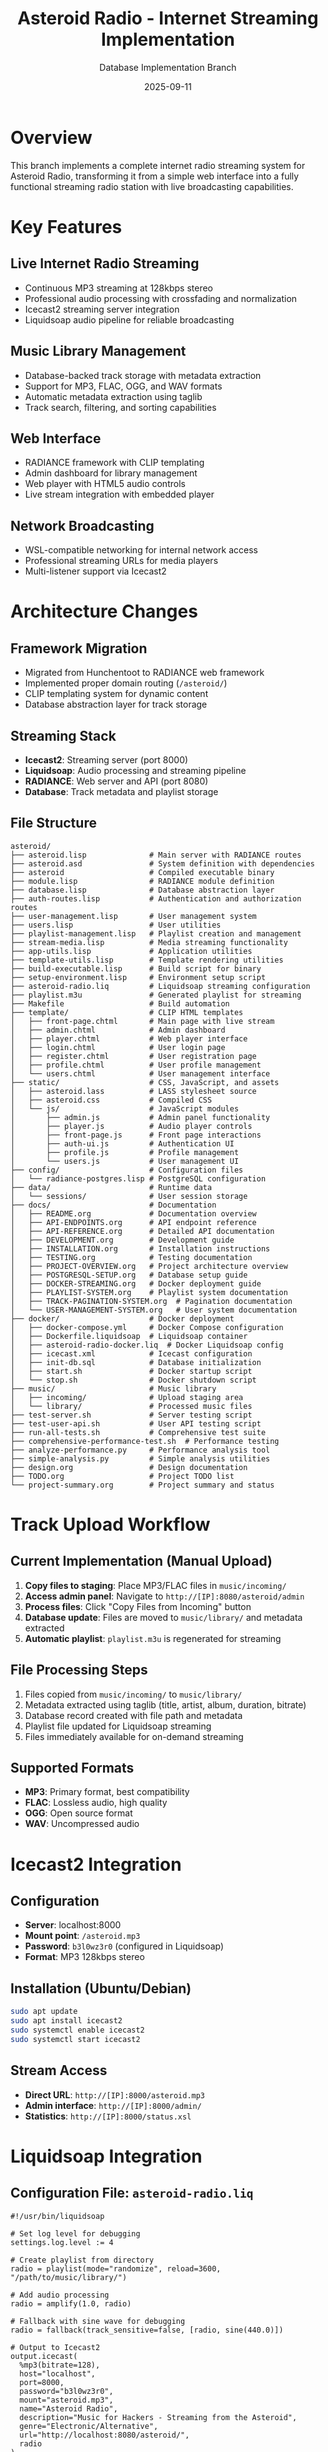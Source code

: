 #+TITLE: Asteroid Radio - Internet Streaming Implementation
#+AUTHOR: Database Implementation Branch
#+DATE: 2025-09-11

* Overview

This branch implements a complete internet radio streaming system for Asteroid Radio, transforming it from a simple web interface into a fully functional streaming radio station with live broadcasting capabilities.

* Key Features

** Live Internet Radio Streaming
- Continuous MP3 streaming at 128kbps stereo
- Professional audio processing with crossfading and normalization
- Icecast2 streaming server integration
- Liquidsoap audio pipeline for reliable broadcasting

** Music Library Management
- Database-backed track storage with metadata extraction
- Support for MP3, FLAC, OGG, and WAV formats
- Automatic metadata extraction using taglib
- Track search, filtering, and sorting capabilities

** Web Interface
- RADIANCE framework with CLIP templating
- Admin dashboard for library management
- Web player with HTML5 audio controls
- Live stream integration with embedded player

** Network Broadcasting
- WSL-compatible networking for internal network access
- Professional streaming URLs for media players
- Multi-listener support via Icecast2

* Architecture Changes

** Framework Migration
- Migrated from Hunchentoot to RADIANCE web framework
- Implemented proper domain routing (=/asteroid/=)
- CLIP templating system for dynamic content
- Database abstraction layer for track storage

** Streaming Stack
- *Icecast2*: Streaming server (port 8000)
- *Liquidsoap*: Audio processing and streaming pipeline
- *RADIANCE*: Web server and API (port 8080)
- *Database*: Track metadata and playlist storage

** File Structure
#+BEGIN_SRC
asteroid/
├── asteroid.lisp              # Main server with RADIANCE routes
├── asteroid.asd               # System definition with dependencies
├── asteroid                   # Compiled executable binary
├── module.lisp                # RADIANCE module definition
├── database.lisp              # Database abstraction layer
├── auth-routes.lisp           # Authentication and authorization routes
├── user-management.lisp       # User management system
├── users.lisp                 # User utilities
├── playlist-management.lisp   # Playlist creation and management
├── stream-media.lisp          # Media streaming functionality
├── app-utils.lisp             # Application utilities
├── template-utils.lisp        # Template rendering utilities
├── build-executable.lisp      # Build script for binary
├── setup-environment.lisp     # Environment setup script
├── asteroid-radio.liq         # Liquidsoap streaming configuration
├── playlist.m3u               # Generated playlist for streaming
├── Makefile                   # Build automation
├── template/                  # CLIP HTML templates
│   ├── front-page.chtml       # Main page with live stream
│   ├── admin.chtml            # Admin dashboard
│   ├── player.chtml           # Web player interface
│   ├── login.chtml            # User login page
│   ├── register.chtml         # User registration page
│   ├── profile.chtml          # User profile management
│   └── users.chtml            # User management interface
├── static/                    # CSS, JavaScript, and assets
│   ├── asteroid.lass          # LASS stylesheet source
│   ├── asteroid.css           # Compiled CSS
│   └── js/                    # JavaScript modules
│       ├── admin.js           # Admin panel functionality
│       ├── player.js          # Audio player controls
│       ├── front-page.js      # Front page interactions
│       ├── auth-ui.js         # Authentication UI
│       ├── profile.js         # Profile management
│       └── users.js           # User management UI
├── config/                    # Configuration files
│   └── radiance-postgres.lisp # PostgreSQL configuration
├── data/                      # Runtime data
│   └── sessions/              # User session storage
├── docs/                      # Documentation
│   ├── README.org             # Documentation overview
│   ├── API-ENDPOINTS.org      # API endpoint reference
│   ├── API-REFERENCE.org      # Detailed API documentation
│   ├── DEVELOPMENT.org        # Development guide
│   ├── INSTALLATION.org       # Installation instructions
│   ├── TESTING.org            # Testing documentation
│   ├── PROJECT-OVERVIEW.org   # Project architecture overview
│   ├── POSTGRESQL-SETUP.org   # Database setup guide
│   ├── DOCKER-STREAMING.org   # Docker deployment guide
│   ├── PLAYLIST-SYSTEM.org    # Playlist system documentation
│   ├── TRACK-PAGINATION-SYSTEM.org  # Pagination documentation
│   └── USER-MANAGEMENT-SYSTEM.org   # User system documentation
├── docker/                    # Docker deployment
│   ├── docker-compose.yml     # Docker Compose configuration
│   ├── Dockerfile.liquidsoap  # Liquidsoap container
│   ├── asteroid-radio-docker.liq  # Docker Liquidsoap config
│   ├── icecast.xml            # Icecast configuration
│   ├── init-db.sql            # Database initialization
│   ├── start.sh               # Docker startup script
│   └── stop.sh                # Docker shutdown script
├── music/                     # Music library
│   ├── incoming/              # Upload staging area
│   └── library/               # Processed music files
├── test-server.sh             # Server testing script
├── test-user-api.sh           # User API testing script
├── run-all-tests.sh           # Comprehensive test suite
├── comprehensive-performance-test.sh  # Performance testing
├── analyze-performance.py     # Performance analysis tool
├── simple-analysis.py         # Simple analysis utilities
├── design.org                 # Design documentation
├── TODO.org                   # Project TODO list
└── project-summary.org        # Project summary and status
#+END_SRC

* Track Upload Workflow

** Current Implementation (Manual Upload)
1. *Copy files to staging*: Place MP3/FLAC files in =music/incoming/=
2. *Access admin panel*: Navigate to =http://[IP]:8080/asteroid/admin=
3. *Process files*: Click "Copy Files from Incoming" button
4. *Database update*: Files are moved to =music/library/= and metadata extracted
5. *Automatic playlist*: =playlist.m3u= is regenerated for streaming

** File Processing Steps
1. Files copied from =music/incoming/= to =music/library/=
2. Metadata extracted using taglib (title, artist, album, duration, bitrate)
3. Database record created with file path and metadata
4. Playlist file updated for Liquidsoap streaming
5. Files immediately available for on-demand streaming

** Supported Formats
- *MP3*: Primary format, best compatibility
- *FLAC*: Lossless audio, high quality
- *OGG*: Open source format
- *WAV*: Uncompressed audio

* Icecast2 Integration

** Configuration
- *Server*: localhost:8000
- *Mount point*: =/asteroid.mp3=
- *Password*: =b3l0wz3r0= (configured in Liquidsoap)
- *Format*: MP3 128kbps stereo

** Installation (Ubuntu/Debian)
#+BEGIN_SRC bash
sudo apt update
sudo apt install icecast2
sudo systemctl enable icecast2
sudo systemctl start icecast2
#+END_SRC

** Stream Access
- *Direct URL*: =http://[IP]:8000/asteroid.mp3=
- *Admin interface*: =http://[IP]:8000/admin/=
- *Statistics*: =http://[IP]:8000/status.xsl=

* Liquidsoap Integration

** Configuration File: =asteroid-radio.liq=
#+BEGIN_SRC liquidsoap
#!/usr/bin/liquidsoap

# Set log level for debugging
settings.log.level := 4

# Create playlist from directory
radio = playlist(mode="randomize", reload=3600, "/path/to/music/library/")

# Add audio processing
radio = amplify(1.0, radio)

# Fallback with sine wave for debugging
radio = fallback(track_sensitive=false, [radio, sine(440.0)])

# Output to Icecast2
output.icecast(
  %mp3(bitrate=128),
  host="localhost",
  port=8000,
  password="b3l0wz3r0",
  mount="asteroid.mp3",
  name="Asteroid Radio",
  description="Music for Hackers - Streaming from the Asteroid",
  genre="Electronic/Alternative",
  url="http://localhost:8080/asteroid/",
  radio
)
#+END_SRC

** Installation (Ubuntu/Debian)
#+BEGIN_SRC bash
sudo apt update
sudo apt install liquidsoap
#+END_SRC

** Features
- *Random playlist*: Shuffles music library continuously
- *Auto-reload*: Playlist refreshes every hour
- *Audio processing*: Amplification and normalization
- *Fallback*: Sine tone if no music available (debugging)
- *Metadata*: Station info broadcast to listeners

* Network Access

** Local Development
- *Web Interface*: =http://localhost:8080/asteroid/=
- *Live Stream*: =http://localhost:8000/asteroid.mp3=
- *Admin Panel*: =http://localhost:8080/asteroid/admin=

** WSL Network Access
- *WSL IP*: Check with =ip addr show eth0=
- *Web Interface*: =http://[WSL-IP]:8080/asteroid/=
- *Live Stream*: =http://[WSL-IP]:8000/asteroid.mp3=

** Internal Network Broadcasting
- Services bind to all interfaces (0.0.0.0)
- Accessible from any device on local network
- Compatible with media players (VLC, iTunes, etc.)

* Usage Instructions

** Starting the Radio Station
#+BEGIN_SRC bash
# Launch all services
./start-asteroid-radio.sh
#+END_SRC

** Stopping the Radio Station
#+BEGIN_SRC bash
# Stop all services
./stop-asteroid-radio.sh
#+END_SRC

** Adding Music
1. Copy MP3/FLAC files to =music/incoming/=
2. Visit admin panel: =http://[IP]:8080/asteroid/admin=
3. Click "Copy Files from Incoming"
4. Files are processed and added to streaming playlist

** Listening to the Stream
- *Web Browser*: Visit main page for embedded player
- *Media Player*: Open =http://[IP]:8000/asteroid.mp3=
- *Mobile Apps*: Use internet radio apps with stream URL

* API Endpoints

** Track Management
- =GET /api/tracks= - List all tracks with metadata
- =GET /tracks/{id}/stream= - Stream individual track
- =POST /api/scan-library= - Scan and update music library
- =POST /api/copy-files= - Process files from incoming directory

** Player Control
- =POST /api/player/play= - Start playback
- =POST /api/player/pause= - Pause playback
- =POST /api/player/stop= - Stop playback
- =GET /api/status= - Get server status

** Search and Filter
- =GET /api/tracks?search={query}= - Search tracks
- =GET /api/tracks?sort={field}= - Sort by field
- =GET /api/tracks?artist={name}= - Filter by artist

* Database Schema

** Tracks Collection
#+BEGIN_SRC lisp
(db:create "tracks" '((title :text)
                      (artist :text)
                      (album :text)
                      (duration :integer)
                      (file-path :text)
                      (format :text)
                      (bitrate :integer)
                      (added-date :integer)
                      (play-count :integer)))
#+END_SRC

** Playlists Collection (Future)
#+BEGIN_SRC lisp
(db:create "playlists" '((name :text)
                         (description :text)
                         (created-date :integer)
                         (track-ids :text)))
#+END_SRC

* Dependencies

** Lisp Dependencies (asteroid.asd)
- =:radiance= - Web framework
- =:r-clip= - Templating system
- =:lass= - CSS generation
- =:cl-json= - JSON handling
- =:alexandria= - Utilities
- =:local-time= - Time handling

** System Dependencies
- =icecast2= - Streaming server
- =liquidsoap= - Audio processing
- =taglib= - Metadata extraction (via audio-streams)

* Development Notes

** RADIANCE Configuration
- Domain: "asteroid"
- Routes use =#@= syntax for URL patterns
- Database abstraction via =db:= functions
- CLIP templates with =data-text= attributes

** Database Queries
- Use quoted symbols for field names: =(:= '_id id)=
- RADIANCE returns hash tables with string keys
- Primary key is "_id" internally, "id" in JSON responses

** Streaming Considerations
- MP3 files with spaces in names require playlist.m3u approach
- Liquidsoap fallback prevents stream silence
- Icecast2 mount points must match Liquidsoap configuration

* Future Enhancements

** Planned Features
- Playlist creation and management interface
- Now-playing status tracking and display
- Direct browser file uploads with progress
- Listener statistics and analytics
- Scheduled programming and automation

** Technical Improvements
- WebSocket integration for real-time updates
- Advanced audio processing options
- Multi-bitrate streaming support
- Mobile-responsive interface enhancements

* Troubleshooting

** Common Issues
- *No audio in stream*: Check Liquidsoap logs, verify MP3 files
- *Database errors*: Ensure proper field name quoting in queries
- *Network access*: Verify WSL IP and firewall settings
- *File upload issues*: Check permissions on music directories

** Debugging
- Enable Liquidsoap debug logging: =settings.log.level := 4=
- Check Icecast admin interface for stream status
- Monitor RADIANCE logs for web server issues
- Verify database connectivity and collections

* License

This implementation maintains compatibility with the original Asteroid Radio project license while adding comprehensive streaming capabilities for internet radio broadcasting.
